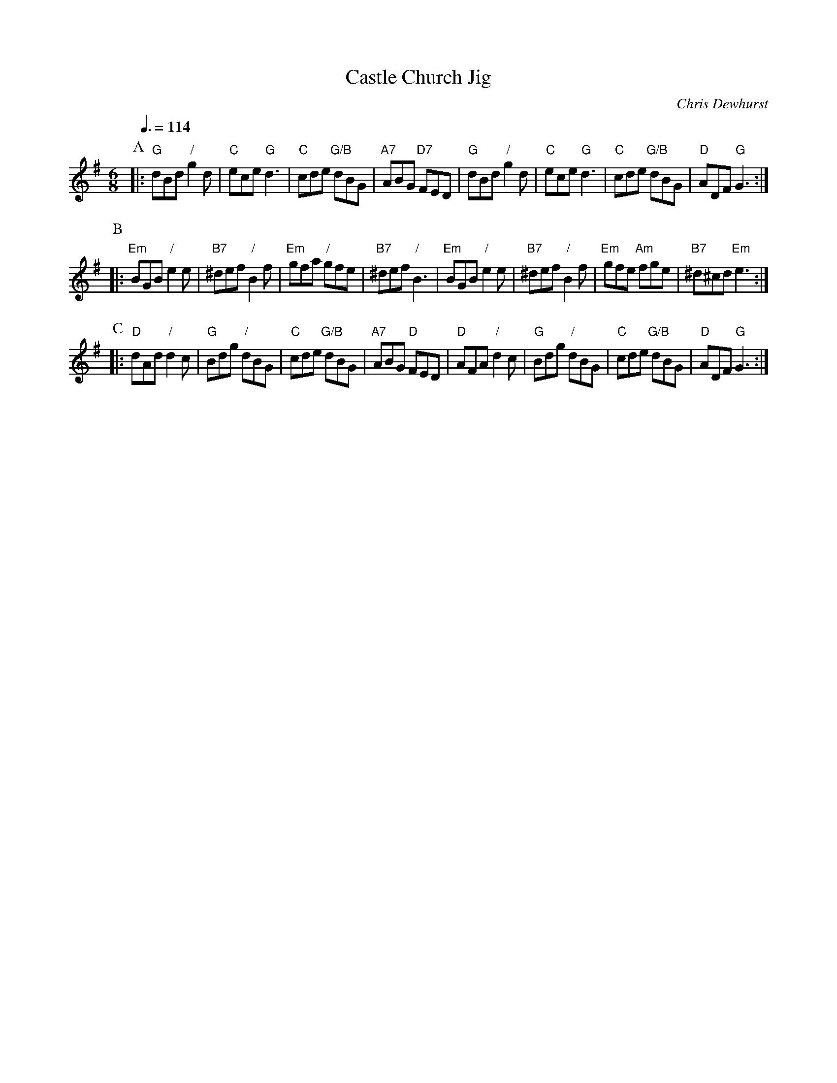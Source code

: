 X:106
T:Castle Church Jig
C:Chris Dewhurst
L:1/8
M:6/8
S:Colin Hume's website,  colinhume.com  - chords can also be printed below the stave.
Q:3/8=114
H:For the dance "The New Man" for the wedding of Sian Morgan and Peter Gilliam.
H:The music appears in the Cloverleaf Collection, Book 2, along with
H:many other excellent country dance tunes composed by Chris Dewhurst.
K:G
P:A
|: "G"dBd "/"g2d | "C"ece "G"d3 | "C"cde "G/B"dBG | "A7"ABG "D7"FED |\
"G"dBd "/"g2d | "C"ece "G"d3 | "C"cde "G/B"dBG | "D"ADF "G"G3 :|
P:B
|: "Em"BGB "/"e2e | "B7"^def "/"B2f | "Em"gfa "/"gfe | "B7"^def "/"B3 |\
"Em"BGB "/"e2e | "B7"^def "/"B2f | "Em"gfe "Am"fge | "B7"^d^cd "Em"e3 :|
P:C
|: "D"dAd "/"d2c | "G"Bdg "/"dBG | "C"cde "G/B"dBG | "A7"ABG "D"FED |\
"D"AFA "/"d2c | "G"Bdg "/"dBG | "C"cde "G/B"dBG | "D"ADF "G"G3 :|
